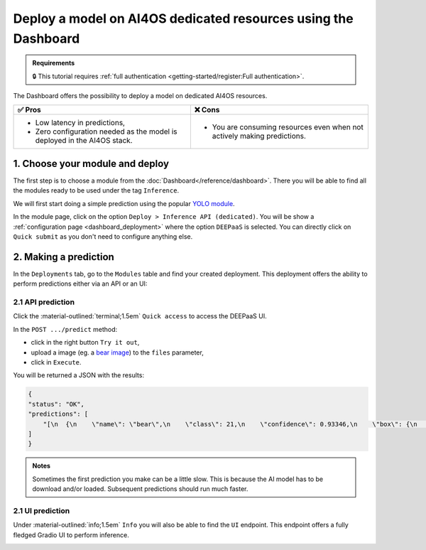 Deploy a model on AI4OS dedicated resources using the Dashboard
===============================================================

.. admonition:: Requirements
   :class: info

   🔒 This tutorial requires :ref:`full authentication <getting-started/register:Full authentication>`.

The Dashboard offers the possibility to deploy a model on dedicated AI4OS resources.

.. list-table::
    :header-rows: 1

    * - ✅ Pros
      - ❌ Cons
    * - - Low latency in predictions,
        - Zero configuration needed as the model is deployed in the AI4OS stack.
      - - You are consuming resources even when not actively making predictions.

1. Choose your module and deploy
--------------------------------

The first step is to choose a module from the :doc:`Dashboard</reference/dashboard>`.
There you will be able to find all the modules ready to be used under the tag ``Inference``.

We will first start doing a simple prediction using the popular `YOLO module <https://dashboard.cloud.ai4eosc.eu/marketplace/modules/ai4os-yolov8-torch>`__.

.. image:: /_static/images/dashboard/module-yolo.png

In the module page, click on the option ``Deploy > Inference API (dedicated)``.
You will be show a :ref:`configuration page <dashboard_deployment>` where the option ``DEEPaaS`` is selected.
You can directly click on ``Quick submit`` as you don't need to configure anything else.

2. Making a prediction
----------------------

In the ``Deployments`` tab, go to the ``Modules`` table and find your created deployment.
This deployment offers the ability to perform predictions either via an API or an UI:

2.1 API prediction
^^^^^^^^^^^^^^^^^^

Click the :material-outlined:`terminal;1.5em` ``Quick access`` to access the DEEPaaS UI.

.. image:: /_static/images/endpoints/deepaas.png
   :width: 500 px

In the ``POST .../predict`` method:

* click in the right button ``Try it out``,
* upload a image (eg. a `bear image <https://upload.wikimedia.org/wikipedia/commons/9/9e/Ours_brun_parcanimalierpyrenees_1.jpg>`__) to the ``files`` parameter,
* click in ``Execute``.

You will be returned a JSON with the results:

.. code-block:: console

    {
    "status": "OK",
    "predictions": [
        "[\n  {\n    \"name\": \"bear\",\n    \"class\": 21,\n    \"confidence\": 0.93346,\n    \"box\": {\n      \"x1\": 109.39322,\n      \"y1\": 26.39718,\n      \"x2\": 627.42999,\n      \"y2\": 597.74689\n    }\n  }\n]"
    ]
    }

.. admonition:: Notes
   :class: info

   Sometimes the first prediction you make can be a little slow.
   This is because the AI model has to be download and/or loaded.
   Subsequent predictions should run much faster.

.. _nomad-gradio:

2.1 UI prediction
^^^^^^^^^^^^^^^^^

Under :material-outlined:`info;1.5em` ``Info`` you will also be able to find the ``UI`` endpoint.
This endpoint offers a fully fledged Gradio UI to perform inference.

.. image:: /_static/images/endpoints/gradio_deploy.png
